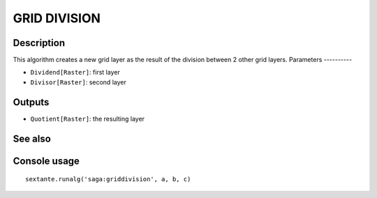 GRID DIVISION
=============

Description
-----------
This algorithm creates a new grid layer as the result of the division between 2 other grid layers. 
Parameters
----------

- ``Dividend[Raster]``: first layer
- ``Divisor[Raster]``: second layer

Outputs
-------

- ``Quotient[Raster]``: the resulting layer

See also
---------


Console usage
-------------


::

	sextante.runalg('saga:griddivision', a, b, c)
